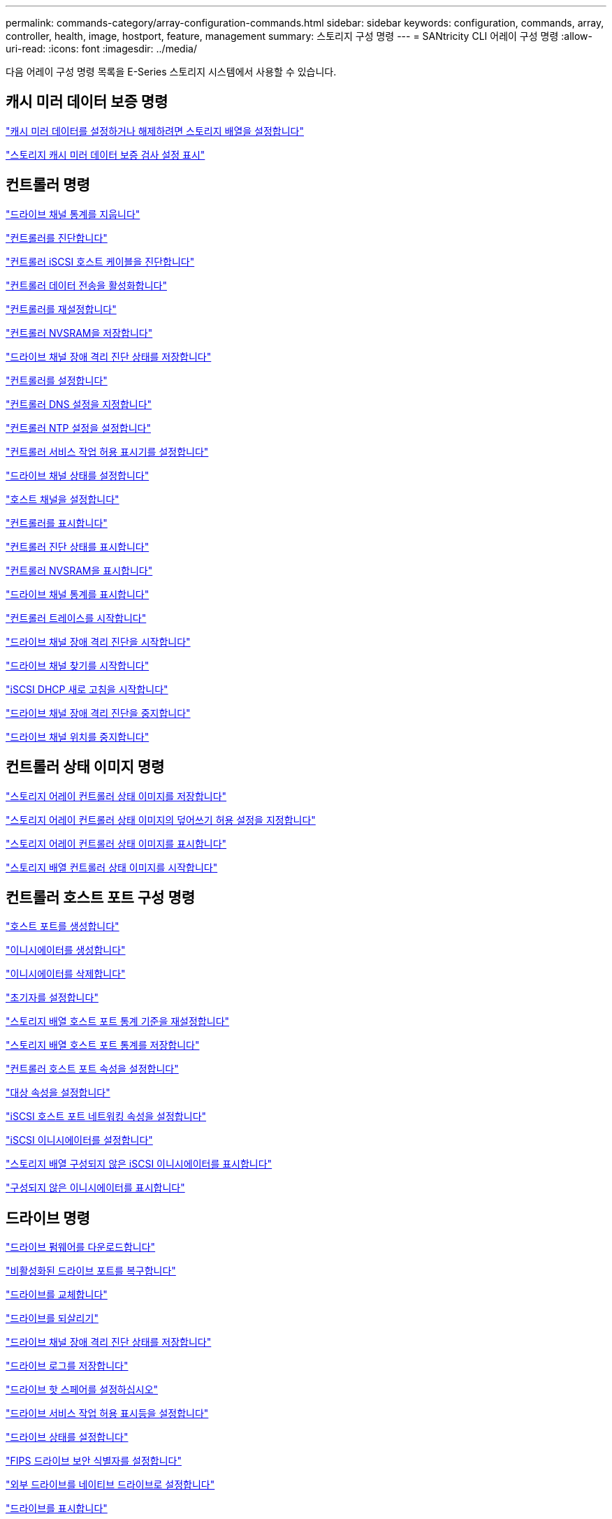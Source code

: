 ---
permalink: commands-category/array-configuration-commands.html 
sidebar: sidebar 
keywords: configuration, commands, array, controller, health, image, hostport, feature, management 
summary: 스토리지 구성 명령 
---
= SANtricity CLI 어레이 구성 명령
:allow-uri-read: 
:icons: font
:imagesdir: ../media/


[role="lead"]
다음 어레이 구성 명령 목록을 E-Series 스토리지 시스템에서 사용할 수 있습니다.



== 캐시 미러 데이터 보증 명령

link:../commands-a-z/set-storagearray-cachemirrordataassurancecheckenable.html["캐시 미러 데이터를 설정하거나 해제하려면 스토리지 배열을 설정합니다"]

link:../commands-a-z/show-storagearray-cachemirrordataassurancecheckenable.html["스토리지 캐시 미러 데이터 보증 검사 설정 표시"]



== 컨트롤러 명령

link:../commands-a-z/clear-alldrivechannels-stats.html["드라이브 채널 통계를 지웁니다"]

link:../commands-a-z/diagnose-controller.html["컨트롤러를 진단합니다"]

link:../commands-a-z/diagnose-controller-iscsihostport.html["컨트롤러 iSCSI 호스트 케이블을 진단합니다"]

link:../commands-a-z/enable-controller-datatransfer.html["컨트롤러 데이터 전송을 활성화합니다"]

link:../commands-a-z/reset-controller.html["컨트롤러를 재설정합니다"]

link:../commands-a-z/save-controller-nvsram-file.html["컨트롤러 NVSRAM을 저장합니다"]

link:../commands-a-z/save-drivechannel-faultdiagnostics-file.html["드라이브 채널 장애 격리 진단 상태를 저장합니다"]

link:../commands-a-z/set-controller.html["컨트롤러를 설정합니다"]

link:../commands-a-z/set-controller-dnsservers.html["컨트롤러 DNS 설정을 지정합니다"]

link:../commands-a-z/set-controller-ntpservers.html["컨트롤러 NTP 설정을 설정합니다"]

link:../commands-a-z/set-controller-service-action-allowed-indicator.html["컨트롤러 서비스 작업 허용 표시기를 설정합니다"]

link:../commands-a-z/set-drivechannel.html["드라이브 채널 상태를 설정합니다"]

link:../commands-a-z/set-hostchannel.html["호스트 채널을 설정합니다"]

link:../commands-a-z/show-controller.html["컨트롤러를 표시합니다"]

link:../commands-a-z/show-controller-diagnostic-status.html["컨트롤러 진단 상태를 표시합니다"]

link:../commands-a-z/show-controller-nvsram.html["컨트롤러 NVSRAM을 표시합니다"]

link:../commands-a-z/show-drivechannel-stats.html["드라이브 채널 통계를 표시합니다"]

link:../commands-a-z/start-controller.html["컨트롤러 트레이스를 시작합니다"]

link:../commands-a-z/start-drivechannel-faultdiagnostics.html["드라이브 채널 장애 격리 진단을 시작합니다"]

link:../commands-a-z/start-drivechannel-locate.html["드라이브 채널 찾기를 시작합니다"]

link:../commands-a-z/start-controller-iscsihostport-dhcprefresh.html["iSCSI DHCP 새로 고침을 시작합니다"]

link:../commands-a-z/stop-drivechannel-faultdiagnostics.html["드라이브 채널 장애 격리 진단을 중지합니다"]

link:../commands-a-z/stop-drivechannel-locate.html["드라이브 채널 위치를 중지합니다"]



== 컨트롤러 상태 이미지 명령

link:../commands-a-z/save-storagearray-controllerhealthimage.html["스토리지 어레이 컨트롤러 상태 이미지를 저장합니다"]

link:../commands-a-z/set-storagearray-controllerhealthimageallowoverwrite.html["스토리지 어레이 컨트롤러 상태 이미지의 덮어쓰기 허용 설정을 지정합니다"]

link:../commands-a-z/show-storagearray-controllerhealthimage.html["스토리지 어레이 컨트롤러 상태 이미지를 표시합니다"]

link:../commands-a-z/start-storagearray-controllerhealthimage-controller.html["스토리지 배열 컨트롤러 상태 이미지를 시작합니다"]



== 컨트롤러 호스트 포트 구성 명령

link:../commands-a-z/create-hostport.html["호스트 포트를 생성합니다"]

link:../commands-a-z/create-initiator.html["이니시에이터를 생성합니다"]

link:../commands-a-z/delete-initiator.html["이니시에이터를 삭제합니다"]

link:../commands-a-z/set-initiator.html["초기자를 설정합니다"]

link:../commands-a-z/reset-storagearray-hostportstatisticsbaseline.html["스토리지 배열 호스트 포트 통계 기준을 재설정합니다"]

link:../commands-a-z/save-storagearray-hostportstatistics.html["스토리지 배열 호스트 포트 통계를 저장합니다"]

link:../commands-a-z/set-controller-hostport.html["컨트롤러 호스트 포트 속성을 설정합니다"]

link:../commands-a-z/set-target.html["대상 속성을 설정합니다"]

link:../commands-a-z/set-controller-iscsihostport.html["iSCSI 호스트 포트 네트워킹 속성을 설정합니다"]

link:../commands-a-z/set-iscsiinitiator.html["iSCSI 이니시에이터를 설정합니다"]

link:../commands-a-z/show-storagearray-unconfigurediscsiinitiators.html["스토리지 배열 구성되지 않은 iSCSI 이니시에이터를 표시합니다"]

link:../commands-a-z/show-storagearray-unconfiguredinitiators.html["구성되지 않은 이니시에이터를 표시합니다"]



== 드라이브 명령

link:../commands-a-z/download-drive-firmware.html["드라이브 펌웨어를 다운로드합니다"]

link:../commands-a-z/recover-disabled-driveports.html["비활성화된 드라이브 포트를 복구합니다"]

link:../commands-a-z/replace-drive-replacementdrive.html["드라이브를 교체합니다"]

link:../commands-a-z/revive-drive.html["드라이브를 되살리기"]

link:../commands-a-z/save-drivechannel-faultdiagnostics-file.html["드라이브 채널 장애 격리 진단 상태를 저장합니다"]

link:../commands-a-z/save-alldrives-logfile.html["드라이브 로그를 저장합니다"]

link:../commands-a-z/set-drive-hotspare.html["드라이브 핫 스페어를 설정하십시오"]

link:../commands-a-z/set-drive-serviceallowedindicator.html["드라이브 서비스 작업 허용 표시등을 설정합니다"]

link:../commands-a-z/set-drive-operationalstate.html["드라이브 상태를 설정합니다"]

link:../commands-a-z/set-drive-securityid.html["FIPS 드라이브 보안 식별자를 설정합니다"]

link:../commands-a-z/set-drive-nativestate.html["외부 드라이브를 네이티브 드라이브로 설정합니다"]

link:../commands-a-z/show-alldrives.html["드라이브를 표시합니다"]

link:../commands-a-z/show-alldrives-downloadprogress.html["드라이브 다운로드 진행률을 표시합니다"]

link:../commands-a-z/show-alldrives-performancestats.html["드라이브 성능 통계를 표시합니다"]

link:../commands-a-z/show-replaceabledrives.html["교체 가능한 드라이브를 표시합니다"]

link:../commands-a-z/start-drivechannel-faultdiagnostics.html["드라이브 채널 장애 격리 진단을 시작합니다"]

link:../commands-a-z/start-drive-initialize.html["드라이브 초기화를 시작합니다"]

link:../commands-a-z/start-drive-locate.html["드라이브 찾기를 시작합니다"]

link:../commands-a-z/start-drive-reconstruct.html["드라이브 재구성을 시작합니다"]

link:../commands-a-z/start-secureerase-drive.html["보안 드라이브 지우기를 시작합니다"]

link:../commands-a-z/stop-drivechannel-faultdiagnostics.html["드라이브 채널 장애 격리 진단을 중지합니다"]

link:../commands-a-z/stop-drive-locate.html["드라이브 찾기를 중지합니다"]



== 기능 관리 명령

link:../commands-a-z/disable-storagearray.html["스토리지 배열 기능을 비활성화합니다"]

link:../commands-a-z/enable-storagearray-feature-file.html["스토리지 배열 기능을 설정합니다"]

link:../commands-a-z/set-storagearray-autoloadbalancingenable.html["자동 로드 밸런싱을 활성화 또는 비활성화하도록 스토리지 배열 설정..."]

link:../commands-a-z/show-storagearray.html["스토리지 배열을 표시합니다"]



== 입력 출력 컨트롤러(IOC) 덤프 명령

link:../commands-a-z/save-ioclog.html["입력 출력 컨트롤러(IOC) 덤프를 저장합니다"]

link:../commands-a-z/start-ioclog.html["입력 출력 컨트롤러(IOC) 덤프를 시작합니다"]



== 제대로 작동하지 않는 드라이브(MBD) 명령

link:../commands-a-z/replace-drive-replacementdrive.html["드라이브를 교체합니다"]

link:../commands-a-z/reset-drive.html["드라이브를 재설정합니다"]

link:../commands-a-z/set-drive-operationalstate.html["드라이브 상태를 설정합니다"]

link:../commands-a-z/stop-drive-replace.html["드라이브 교체를 중지합니다"]



== 오프로드 데이터 전송(ODX) 명령

link:../commands-a-z/set-storagearray-odxenabled.html["ODX를 설정 또는 해제합니다"]

link:../commands-a-z/set-storagearray-vaaienabled.html["VAAI를 설정하거나 해제합니다"]

link:../commands-a-z/show-storagearray-odxsetting.html["스토리지 배열 ODX 설정을 표시합니다"]



== 리포지토리 볼륨 분석 명령

link:../commands-a-z/check-repositoryconsistency.html["저장소 일관성을 확인합니다"]



== 세션 명령

link:../commands-a-z/set-session-erroraction.html["세션을 설정합니다"]



== 스토리지 배열 명령입니다

link:../commands-a-z/activate-storagearray-firmware.html["스토리지 어레이 펌웨어를 활성화합니다"]

link:../commands-a-z/add-certificate-from-array.html["배열에서 인증서를 추가합니다"]

link:../commands-a-z/add-certificate-from-file.html["파일에서 인증서를 추가합니다"]

link:../commands-a-z/autoconfigure-storagearray.html["스토리지 배열 자동 구성"]

link:../commands-a-z/autoconfigure-storagearray-hotspares.html["스토리지 시스템 핫 스페어 자동 구성"]

link:../commands-a-z/clear-storagearray-configuration.html["스토리지 배열 구성을 지웁니다"]

link:../commands-a-z/clear-storagearray-eventlog.html["스토리지 배열 이벤트 로그를 지웁니다"]

link:../commands-a-z/clear-storagearray-firmwarependingarea.html["스토리지 배열 펌웨어 보류 영역을 지웁니다"]

link:../commands-a-z/clear-storagearray-recoverymode.html["스토리지 배열 복구 모드를 지웁니다"]

link:../commands-a-z/create-storagearray-securitykey.html["스토리지 배열 보안 키를 생성합니다"]

link:../commands-a-z/delete-certificates.html["인증서를 삭제합니다"]

link:../commands-a-z/disable-storagearray-externalkeymanagement-file.html["외부 보안 키 관리를 비활성화합니다"]

link:../commands-a-z/disable-storagearray.html["스토리지 배열 기능을 비활성화합니다"]

link:../commands-a-z/download-storagearray-drivefirmware-file.html["스토리지 어레이 드라이브 펌웨어를 다운로드합니다"]

link:../commands-a-z/download-storagearray-firmware.html["스토리지 어레이 펌웨어/NVSRAM을 다운로드합니다"]

link:../commands-a-z/download-storagearray-nvsram.html["스토리지 배열 NVSRAM을 다운로드합니다"]

link:../commands-a-z/enable-storagearray-externalkeymanagement-file.html["외부 보안 키 관리를 활성화합니다"]

link:../commands-a-z/set-storagearray-hostconnectivityreporting.html["호스트 연결 보고를 설정하거나 해제합니다"]

link:../commands-a-z/enable-storagearray-feature-file.html["스토리지 배열 기능을 설정합니다"]

link:../commands-a-z/export-storagearray-securitykey.html["스토리지 배열 보안 키를 내보냅니다"]

link:../commands-a-z/import-storagearray-securitykey-file.html["스토리지 배열 보안 키를 가져옵니다"]

link:../commands-a-z/load-storagearray-dbmdatabase.html["스토리지 배열 DBM 데이터베이스를 로드합니다"]

link:../commands-a-z/recreate-storagearray-securitykey.html["외부 보안 키를 다시 만듭니다"]

link:../commands-a-z/reset-storagearray-diagnosticdata.html["스토리지 배열 진단 데이터를 재설정합니다"]

link:../commands-a-z/reset-storagearray-ibstatsbaseline.html["스토리지 배열 InfiniBand 통계 기준을 재설정합니다"]

link:../commands-a-z/reset-storagearray-iscsistatsbaseline.html["스토리지 배열 iSCSI 기준을 재설정합니다"]

link:../commands-a-z/reset-storagearray-rlsbaseline.html["스토리지 배열 RLS 기준을 재설정합니다"]

link:../commands-a-z/reset-storagearray-sasphybaseline.html["스토리지 배열 SAS PHY 기준선을 재설정합니다"]

link:../commands-a-z/reset-storagearray-socbaseline.html["스토리지 시스템의 SOC 기준을 재설정합니다"]

link:../commands-a-z/reset-storagearray-volumedistribution.html["스토리지 배열 볼륨 배포를 재설정합니다"]

link:../commands-a-z/save-storagearray-configuration.html["스토리지 배열 구성을 저장합니다"]

link:../commands-a-z/save-storagearray-dbmdatabase.html["스토리지 배열 DBM 데이터베이스를 저장합니다"]

link:../commands-a-z/save-storagearray-dbmvalidatorinfo.html["스토리지 배열 dBm 유효성 검사기 정보 파일을 저장합니다"]

link:../commands-a-z/save-storage-array-diagnostic-data.html["스토리지 배열 진단 데이터를 저장합니다"]

link:../commands-a-z/save-storagearray-warningevents.html["스토리지 배열 이벤트를 저장합니다"]

link:../commands-a-z/save-storagearray-firmwareinventory.html["스토리지 어레이 펌웨어 인벤토리를 저장합니다"]

link:../commands-a-z/save-storagearray-ibstats.html["스토리지 배열 InfiniBand 통계를 저장합니다"]

link:../commands-a-z/save-storagearray-iscsistatistics.html["스토리지 배열 iSCSI 통계를 저장합니다"]

link:../commands-a-z/save-storagearray-performancestats.html["스토리지 배열 성능 통계를 저장합니다"]

link:../commands-a-z/save-storagearray-rlscounts.html["스토리지 배열 RLS 수를 저장합니다"]

link:../commands-a-z/save-storagearray-sasphycounts.html["스토리지 배열 SAS PHY 수를 저장합니다"]

link:../commands-a-z/save-storagearray-soccounts.html["스토리지 시스템의 SOC 수를 줄입니다"]

link:../commands-a-z/save-storagearray-statecapture.html["스토리지 배열 상태 캡처를 저장합니다"]

link:../commands-a-z/save-storagearray-supportdata.html["스토리지 배열 지원 데이터를 저장합니다"]

link:../commands-a-z/set-storagearray.html["스토리지 배열을 설정합니다"]

link:../commands-a-z/set-storagearray-icmppingresponse.html["스토리지 배열 ICMP 응답을 설정합니다"]

link:../commands-a-z/set-storagearray-isnsipv4configurationmethod.html["스토리지 배열 iSNS 서버 IPv4 주소를 설정합니다"]

link:../commands-a-z/set-storagearray-isnsipv6address.html["스토리지 배열 iSNS 서버 IPv6 주소를 설정합니다"]

link:../commands-a-z/set-storagearray-isnslisteningport.html["스토리지 배열 iSNS 서버 수신 포트를 설정합니다"]

link:../commands-a-z/set-storagearray-isnsserverrefresh.html["스토리지 배열 iSNS 서버 새로 고침을 설정합니다"]

link:../commands-a-z/set-storagearray-learncycledate-controller.html["스토리지 배열 학습 주기를 설정합니다"]

link:../commands-a-z/set-storagearray-pqvalidateonreconstruct.html["재구성 시 스토리지 배열 PQ 검증을 설정합니다"]

link:../commands-a-z/set-storagearray-redundancymode.html["스토리지 배열 이중화 모드를 설정합니다"]

link:../commands-a-z/set-storagearray-resourceprovisionedvolumes.html["스토리지 시스템 리소스 프로비저닝된 볼륨을 설정합니다"]

link:../commands-a-z/set-storagearray-securitykey.html["스토리지 배열 보안 키를 설정합니다"]

link:../commands-a-z/set-storagearray-time.html["스토리지 배열 시간을 설정합니다"]

link:../commands-a-z/set-storagearray-traypositions.html["스토리지 배열 트레이 위치를 설정합니다"]

link:../commands-a-z/set-storagearray-unnameddiscoverysession.html["스토리지 배열 이름 없는 검색 세션을 설정합니다"]

link:../commands-a-z/show-certificates.html["인증서 표시"]

link:../commands-a-z/show-storagearray.html["스토리지 배열을 표시합니다"]

link:../commands-a-z/show-storagearray-autoconfiguration.html["스토리지 배열 자동 구성을 표시합니다"]

link:../commands-a-z/show-storagearray-dbmdatabase.html["스토리지 배열 DBM 데이터베이스를 표시합니다"]

link:../commands-a-z/show-storagearray-hostconnectivityreporting.html["스토리지 시스템 호스트 접속 구성을 보여 줍니다"]

link:../commands-a-z/show-storagearray-hosttopology.html["스토리지 시스템 호스트 토폴로지를 표시합니다"]

link:../commands-a-z/show-storagearray-lunmappings.html["스토리지 배열 LUN 매핑을 표시합니다"]

link:../commands-a-z/show-storagearray-iscsinegotiationdefaults.html["스토리지 배열 협상 기본값을 표시합니다"]

link:../commands-a-z/show-storagearray-odxsetting.html["스토리지 배열 ODX 설정을 표시합니다"]

link:../commands-a-z/show-storagearray-powerinfo.html["스토리지 배열 전원 정보를 표시합니다"]

link:../commands-a-z/show-storagearray-unconfigurediscsiinitiators.html["스토리지 배열 구성되지 않은 iSCSI 이니시에이터를 표시합니다"]

link:../commands-a-z/show-storagearray-unreadablesectors.html["스토리지 배열을 읽을 수 없는 섹터를 표시합니다"]

link:../commands-a-z/show-textstring.html["문자열을 표시합니다"]

link:../commands-a-z/start-storagearray-autosupport-manualdispatch.html["스토리지 배열 AutoSupport 수동 디스패치를 시작합니다"]

link:../commands-a-z/start-storagearray-configdbdiagnostic.html["스토리지 배열 구성 데이터베이스 진단을 시작합니다"]

link:../commands-a-z/start-storagearray-isnsserverrefresh.html["스토리지 배열 iSNS 서버 새로 고침을 시작합니다"]

link:../commands-a-z/start-storagearray-locate.html["스토리지 배열 위치 찾기를 시작합니다"]

link:../commands-a-z/stop-storagearray-configdbdiagnostic.html["스토리지 배열 구성 데이터베이스 진단을 중지합니다"]

link:../commands-a-z/stop-storagearray-drivefirmwaredownload.html["스토리지 어레이 드라이브 펌웨어 다운로드를 중지합니다"]

link:../commands-a-z/stop-storagearray-iscsisession.html["스토리지 배열 iSCSI 세션을 중지합니다"]

link:../commands-a-z/stop-storagearray-locate.html["스토리지 배열 위치 찾기를 중지합니다"]

link:../commands-a-z/validate-storagearray-securitykey.html["스토리지 배열 보안 키를 확인합니다"]



== 트레이 명령

link:../commands-a-z/download-tray-firmware-file.html["환경 카드 펌웨어를 다운로드합니다"]

link:../commands-a-z/download-tray-configurationsettings.html["용지함 구성 설정을 다운로드합니다"]

link:../commands-a-z/save-alltrays-logfile.html["트레이 로그를 저장합니다"]

link:../commands-a-z/set-tray-drawer.html["문서함 서비스 조치 허용 표시기 설정"]

link:../commands-a-z/set-tray-attribute.html["용지함 속성을 설정합니다"]

link:../commands-a-z/set-tray-identification.html["용지함 ID를 설정합니다"]

link:../commands-a-z/set-tray-serviceallowedindicator.html["트레이 서비스 작업 허용 표시기를 설정합니다"]

link:../commands-a-z/start-tray-locate.html["용지함 위치 찾기를 시작합니다"]

link:../commands-a-z/stop-tray-locate.html["트레이 위치를 중지합니다"]



== 분류되지 않은 명령

link:../commands-a-z/recover-sasport-miswire.html["SAS 포트 오선을 복구합니다"]

link:../commands-a-z/show-textstring.html["문자열을 표시합니다"]
